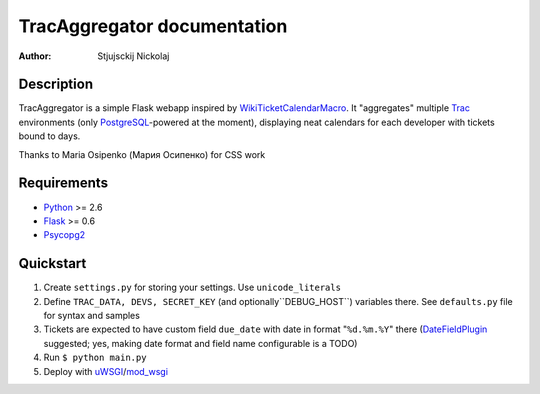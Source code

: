 ====================================
TracAggregator documentation
====================================

:Author: Stjujsckij Nickolaj

Description
-----------

TracAggregator is a simple Flask webapp inspired by WikiTicketCalendarMacro_.
It "aggregates" multiple Trac_ environments (only PostgreSQL_-powered
at the moment), displaying neat calendars for each developer with tickets
bound to days.

Thanks to Maria Osipenko (Мария Осипенко) for CSS work

.. _WikiTicketCalendarMacro: http://trac-hacks.org/wiki/WikiTicketCalendarMacro
.. _Trac: http://trac.edgewall.com/
.. _PostgreSQL: http://www.postgresql.org/

Requirements
------------

* Python_ >= 2.6
* Flask_ >= 0.6
* Psycopg2_

.. _Python: http://python.org/
.. _Flask: http://flask.pocoo.org/
.. _Psycopg2: http://initd.org/psycopg/

Quickstart
----------
1. Create ``settings.py`` for storing your settings. Use ``unicode_literals``
2. Define ``TRAC_DATA, DEVS, SECRET_KEY`` (and optionally``DEBUG_HOST``)
   variables there. See ``defaults.py`` file for syntax and samples
3. Tickets are expected to have custom field ``due_date`` with date in format
   "``%d.%m.%Y``" there (DateFieldPlugin_ suggested; yes, making date format
   and field name configurable is a TODO)
4. Run
   ``$ python main.py``
5. Deploy with uWSGI_/mod_wsgi_

.. _DateFieldPlugin: http://trac-hacks.org/wiki/DateFieldPlugin
.. _uWSGI: http://projects.unbit.it/uwsgi/
.. _mod_wsgi: http://code.google.com/p/modwsgi/

